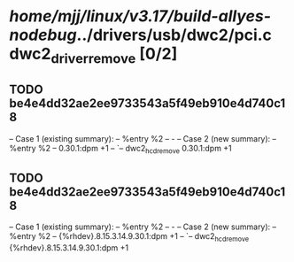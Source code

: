 #+TODO: TODO CHECK | BUG DUP
* /home/mjj/linux/v3.17/build-allyes-nodebug/../drivers/usb/dwc2/pci.c dwc2_driver_remove [0/2]
** TODO be4e4dd32ae2ee9733543a5f49eb910e4d740c18
   -- Case 1 (existing summary):
   --     %entry %2
   --         -
   -- Case 2 (new summary):
   --     %entry %2
   --         0.30.1:dpm +1
   --         `-- dwc2_hcd_remove 0.30.1:dpm +1
** TODO be4e4dd32ae2ee9733543a5f49eb910e4d740c18
   -- Case 1 (existing summary):
   --     %entry %2
   --         -
   -- Case 2 (new summary):
   --     %entry %2
   --         {%rhdev}.8.15.3.14.9.30.1:dpm +1
   --         `-- dwc2_hcd_remove {%rhdev}.8.15.3.14.9.30.1:dpm +1
